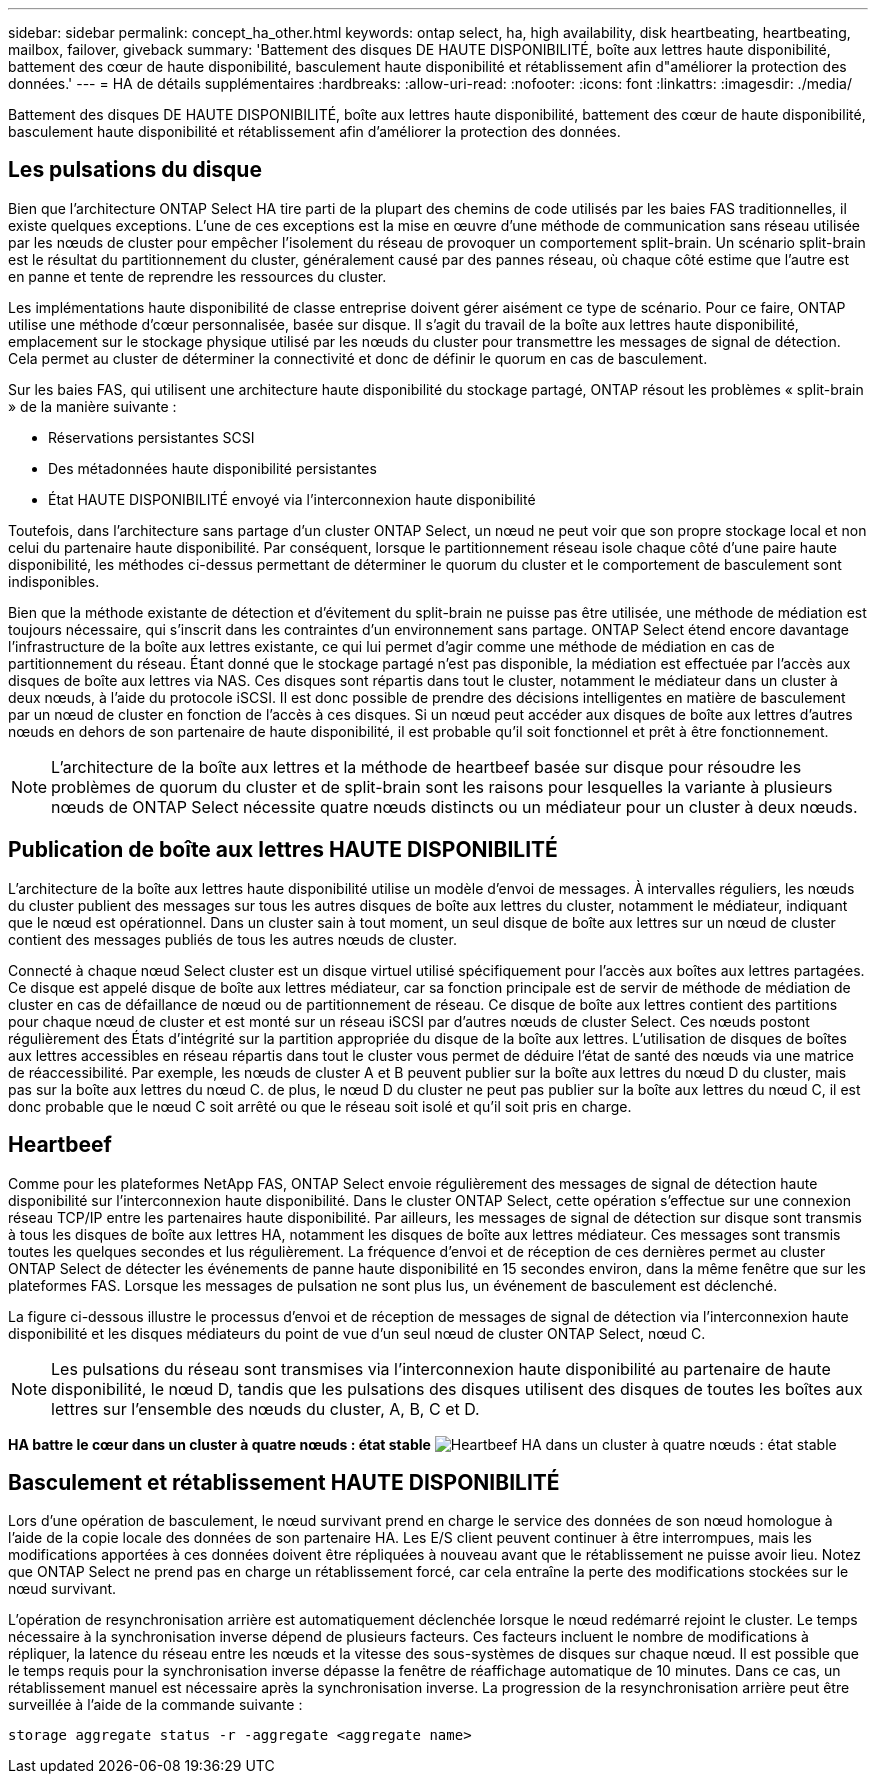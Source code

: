 ---
sidebar: sidebar 
permalink: concept_ha_other.html 
keywords: ontap select, ha, high availability, disk heartbeating, heartbeating, mailbox, failover, giveback 
summary: 'Battement des disques DE HAUTE DISPONIBILITÉ, boîte aux lettres haute disponibilité, battement des cœur de haute disponibilité, basculement haute disponibilité et rétablissement afin d"améliorer la protection des données.' 
---
= HA de détails supplémentaires
:hardbreaks:
:allow-uri-read: 
:nofooter: 
:icons: font
:linkattrs: 
:imagesdir: ./media/


[role="lead"]
Battement des disques DE HAUTE DISPONIBILITÉ, boîte aux lettres haute disponibilité, battement des cœur de haute disponibilité, basculement haute disponibilité et rétablissement afin d'améliorer la protection des données.



== Les pulsations du disque

Bien que l'architecture ONTAP Select HA tire parti de la plupart des chemins de code utilisés par les baies FAS traditionnelles, il existe quelques exceptions. L'une de ces exceptions est la mise en œuvre d'une méthode de communication sans réseau utilisée par les nœuds de cluster pour empêcher l'isolement du réseau de provoquer un comportement split-brain. Un scénario split-brain est le résultat du partitionnement du cluster, généralement causé par des pannes réseau, où chaque côté estime que l'autre est en panne et tente de reprendre les ressources du cluster.

Les implémentations haute disponibilité de classe entreprise doivent gérer aisément ce type de scénario. Pour ce faire, ONTAP utilise une méthode d'cœur personnalisée, basée sur disque. Il s'agit du travail de la boîte aux lettres haute disponibilité, emplacement sur le stockage physique utilisé par les nœuds du cluster pour transmettre les messages de signal de détection. Cela permet au cluster de déterminer la connectivité et donc de définir le quorum en cas de basculement.

Sur les baies FAS, qui utilisent une architecture haute disponibilité du stockage partagé, ONTAP résout les problèmes « split-brain » de la manière suivante :

* Réservations persistantes SCSI
* Des métadonnées haute disponibilité persistantes
* État HAUTE DISPONIBILITÉ envoyé via l'interconnexion haute disponibilité


Toutefois, dans l'architecture sans partage d'un cluster ONTAP Select, un nœud ne peut voir que son propre stockage local et non celui du partenaire haute disponibilité. Par conséquent, lorsque le partitionnement réseau isole chaque côté d'une paire haute disponibilité, les méthodes ci-dessus permettant de déterminer le quorum du cluster et le comportement de basculement sont indisponibles.

Bien que la méthode existante de détection et d'évitement du split-brain ne puisse pas être utilisée, une méthode de médiation est toujours nécessaire, qui s'inscrit dans les contraintes d'un environnement sans partage. ONTAP Select étend encore davantage l'infrastructure de la boîte aux lettres existante, ce qui lui permet d'agir comme une méthode de médiation en cas de partitionnement du réseau. Étant donné que le stockage partagé n'est pas disponible, la médiation est effectuée par l'accès aux disques de boîte aux lettres via NAS. Ces disques sont répartis dans tout le cluster, notamment le médiateur dans un cluster à deux nœuds, à l'aide du protocole iSCSI. Il est donc possible de prendre des décisions intelligentes en matière de basculement par un nœud de cluster en fonction de l'accès à ces disques. Si un nœud peut accéder aux disques de boîte aux lettres d'autres nœuds en dehors de son partenaire de haute disponibilité, il est probable qu'il soit fonctionnel et prêt à être fonctionnement.


NOTE: L'architecture de la boîte aux lettres et la méthode de heartbeef basée sur disque pour résoudre les problèmes de quorum du cluster et de split-brain sont les raisons pour lesquelles la variante à plusieurs nœuds de ONTAP Select nécessite quatre nœuds distincts ou un médiateur pour un cluster à deux nœuds.



== Publication de boîte aux lettres HAUTE DISPONIBILITÉ

L'architecture de la boîte aux lettres haute disponibilité utilise un modèle d'envoi de messages. À intervalles réguliers, les nœuds du cluster publient des messages sur tous les autres disques de boîte aux lettres du cluster, notamment le médiateur, indiquant que le nœud est opérationnel. Dans un cluster sain à tout moment, un seul disque de boîte aux lettres sur un nœud de cluster contient des messages publiés de tous les autres nœuds de cluster.

Connecté à chaque nœud Select cluster est un disque virtuel utilisé spécifiquement pour l'accès aux boîtes aux lettres partagées. Ce disque est appelé disque de boîte aux lettres médiateur, car sa fonction principale est de servir de méthode de médiation de cluster en cas de défaillance de nœud ou de partitionnement de réseau. Ce disque de boîte aux lettres contient des partitions pour chaque nœud de cluster et est monté sur un réseau iSCSI par d'autres nœuds de cluster Select. Ces nœuds postont régulièrement des États d'intégrité sur la partition appropriée du disque de la boîte aux lettres. L'utilisation de disques de boîtes aux lettres accessibles en réseau répartis dans tout le cluster vous permet de déduire l'état de santé des nœuds via une matrice de réaccessibilité. Par exemple, les nœuds de cluster A et B peuvent publier sur la boîte aux lettres du nœud D du cluster, mais pas sur la boîte aux lettres du nœud C. de plus, le nœud D du cluster ne peut pas publier sur la boîte aux lettres du nœud C, il est donc probable que le nœud C soit arrêté ou que le réseau soit isolé et qu'il soit pris en charge.



== Heartbeef

Comme pour les plateformes NetApp FAS, ONTAP Select envoie régulièrement des messages de signal de détection haute disponibilité sur l'interconnexion haute disponibilité. Dans le cluster ONTAP Select, cette opération s'effectue sur une connexion réseau TCP/IP entre les partenaires haute disponibilité. Par ailleurs, les messages de signal de détection sur disque sont transmis à tous les disques de boîte aux lettres HA, notamment les disques de boîte aux lettres médiateur. Ces messages sont transmis toutes les quelques secondes et lus régulièrement. La fréquence d'envoi et de réception de ces dernières permet au cluster ONTAP Select de détecter les événements de panne haute disponibilité en 15 secondes environ, dans la même fenêtre que sur les plateformes FAS. Lorsque les messages de pulsation ne sont plus lus, un événement de basculement est déclenché.

La figure ci-dessous illustre le processus d'envoi et de réception de messages de signal de détection via l'interconnexion haute disponibilité et les disques médiateurs du point de vue d'un seul nœud de cluster ONTAP Select, nœud C.


NOTE: Les pulsations du réseau sont transmises via l'interconnexion haute disponibilité au partenaire de haute disponibilité, le nœud D, tandis que les pulsations des disques utilisent des disques de toutes les boîtes aux lettres sur l'ensemble des nœuds du cluster, A, B, C et D.

*HA battre le cœur dans un cluster à quatre nœuds : état stable* image:DDHA_05.jpg["Heartbeef HA dans un cluster à quatre nœuds : état stable"]



== Basculement et rétablissement HAUTE DISPONIBILITÉ

Lors d'une opération de basculement, le nœud survivant prend en charge le service des données de son nœud homologue à l'aide de la copie locale des données de son partenaire HA. Les E/S client peuvent continuer à être interrompues, mais les modifications apportées à ces données doivent être répliquées à nouveau avant que le rétablissement ne puisse avoir lieu. Notez que ONTAP Select ne prend pas en charge un rétablissement forcé, car cela entraîne la perte des modifications stockées sur le nœud survivant.

L'opération de resynchronisation arrière est automatiquement déclenchée lorsque le nœud redémarré rejoint le cluster. Le temps nécessaire à la synchronisation inverse dépend de plusieurs facteurs. Ces facteurs incluent le nombre de modifications à répliquer, la latence du réseau entre les nœuds et la vitesse des sous-systèmes de disques sur chaque nœud. Il est possible que le temps requis pour la synchronisation inverse dépasse la fenêtre de réaffichage automatique de 10 minutes. Dans ce cas, un rétablissement manuel est nécessaire après la synchronisation inverse. La progression de la resynchronisation arrière peut être surveillée à l'aide de la commande suivante :

[listing]
----
storage aggregate status -r -aggregate <aggregate name>
----